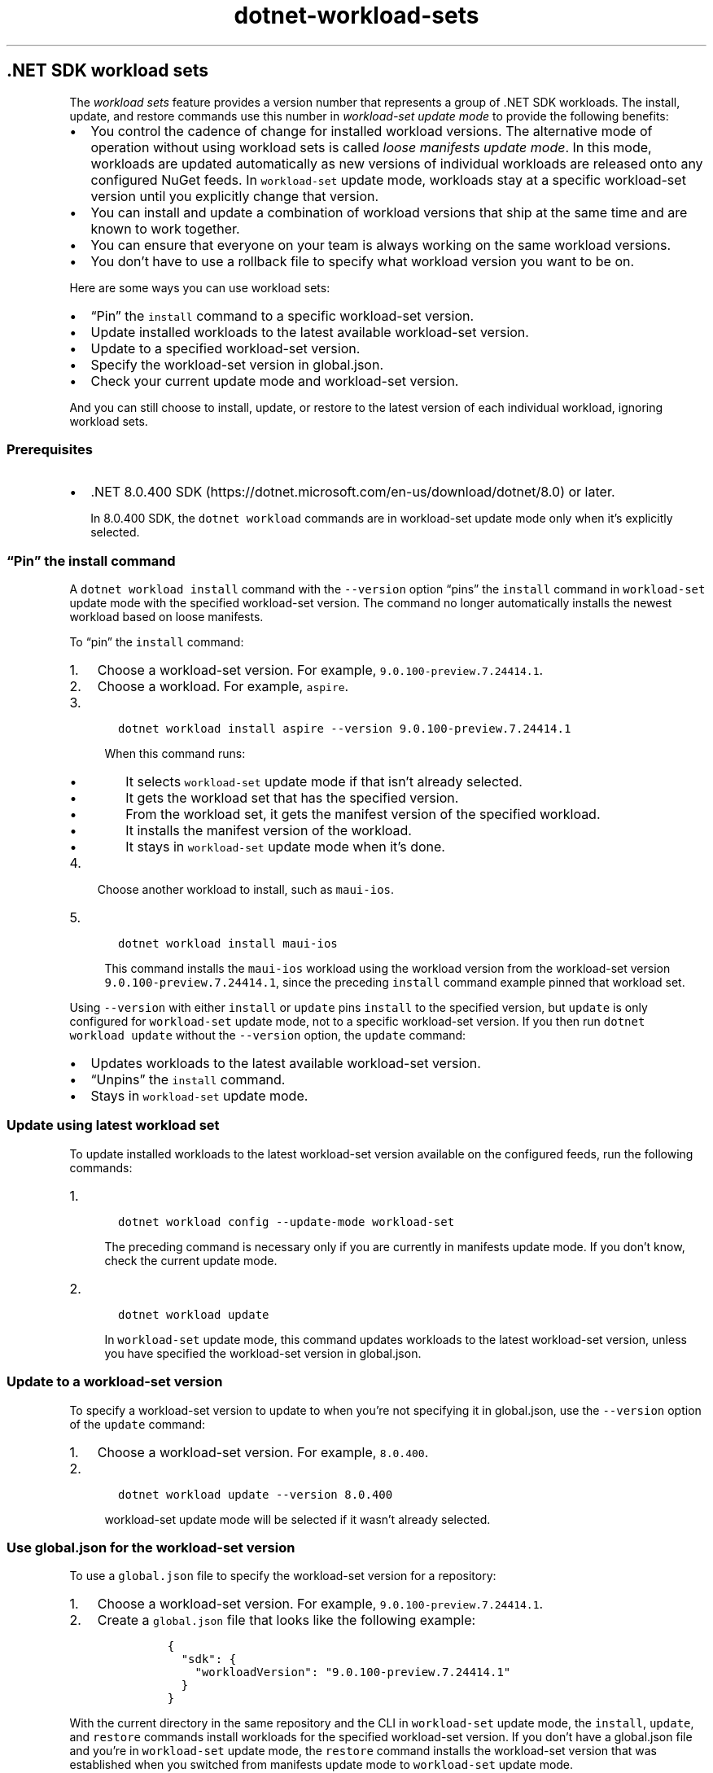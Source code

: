 .\" Automatically generated by Pandoc 2.18
.\"
.\" Define V font for inline verbatim, using C font in formats
.\" that render this, and otherwise B font.
.ie "\f[CB]x\f[]"x" \{\
. ftr V B
. ftr VI BI
. ftr VB B
. ftr VBI BI
.\}
.el \{\
. ftr V CR
. ftr VI CI
. ftr VB CB
. ftr VBI CBI
.\}
.TH "dotnet-workload-sets" "1" "2025-07-15" "" ".NET Documentation"
.hy
.SH .NET SDK workload sets
.PP
The \f[I]workload sets\f[R] feature provides a version number that represents a group of .NET SDK workloads.
The install, update, and restore commands use this number in \f[I]workload-set update mode\f[R] to provide the following benefits:
.IP \[bu] 2
You control the cadence of change for installed workload versions.
The alternative mode of operation without using workload sets is called \f[I]loose manifests update mode\f[R].
In this mode, workloads are updated automatically as new versions of individual workloads are released onto any configured NuGet feeds.
In \f[V]workload-set\f[R] update mode, workloads stay at a specific workload-set version until you explicitly change that version.
.IP \[bu] 2
You can install and update a combination of workload versions that ship at the same time and are known to work together.
.IP \[bu] 2
You can ensure that everyone on your team is always working on the same workload versions.
.IP \[bu] 2
You don\[cq]t have to use a rollback file to specify what workload version you want to be on.
.PP
Here are some ways you can use workload sets:
.IP \[bu] 2
\[lq]Pin\[rq] the \f[V]install\f[R] command to a specific workload-set version.
.IP \[bu] 2
Update installed workloads to the latest available workload-set version.
.IP \[bu] 2
Update to a specified workload-set version.
.IP \[bu] 2
Specify the workload-set version in global.json.
.IP \[bu] 2
Check your current update mode and workload-set version.
.PP
And you can still choose to install, update, or restore to the latest version of each individual workload, ignoring workload sets.
.SS Prerequisites
.IP \[bu] 2
\&.NET 8.0.400 SDK (https://dotnet.microsoft.com/en-us/download/dotnet/8.0) or later.
.RS 2
.PP
In 8.0.400 SDK, the \f[V]dotnet workload\f[R] commands are in workload-set update mode only when it\[cq]s explicitly selected.
.RE
.SS \[lq]Pin\[rq] the install command
.PP
A \f[V]dotnet workload install\f[R] command with the \f[V]--version\f[R] option \[lq]pins\[rq] the \f[V]install\f[R] command in \f[V]workload-set\f[R] update mode with the specified workload-set version.
The command no longer automatically installs the newest workload based on loose manifests.
.PP
To \[lq]pin\[rq] the \f[V]install\f[R] command:
.IP "1." 3
Choose a workload-set version.
For example, \f[V]9.0.100-preview.7.24414.1\f[R].
.IP "2." 3
Choose a workload.
For example, \f[V]aspire\f[R].
.IP "3." 3
.IP
.nf
\f[C]
   dotnet workload install aspire --version 9.0.100-preview.7.24414.1
\f[R]
.fi
.RS 4
.PP
When this command runs:
.IP \[bu] 2
It selects \f[V]workload-set\f[R] update mode if that isn\[cq]t already selected.
.IP \[bu] 2
It gets the workload set that has the specified version.
.IP \[bu] 2
From the workload set, it gets the manifest version of the specified workload.
.IP \[bu] 2
It installs the manifest version of the workload.
.IP \[bu] 2
It stays in \f[V]workload-set\f[R] update mode when it\[cq]s done.
.RE
.IP "4." 3
Choose another workload to install, such as \f[V]maui-ios\f[R].
.IP "5." 3
.IP
.nf
\f[C]
   dotnet workload install maui-ios
\f[R]
.fi
.RS 4
.PP
This command installs the \f[V]maui-ios\f[R] workload using the workload version from the workload-set version \f[V]9.0.100-preview.7.24414.1\f[R], since the preceding \f[V]install\f[R] command example pinned that workload set.
.RE
.PP
Using \f[V]--version\f[R] with either \f[V]install\f[R] or \f[V]update\f[R] pins \f[V]install\f[R] to the specified version, but \f[V]update\f[R] is only configured for \f[V]workload-set\f[R] update mode, not to a specific workload-set version.
If you then run \f[V]dotnet workload update\f[R] without the \f[V]--version\f[R] option, the \f[V]update\f[R] command:
.IP \[bu] 2
Updates workloads to the latest available workload-set version.
.IP \[bu] 2
\[lq]Unpins\[rq] the \f[V]install\f[R] command.
.IP \[bu] 2
Stays in \f[V]workload-set\f[R] update mode.
.SS Update using latest workload set
.PP
To update installed workloads to the latest workload-set version available on the configured feeds, run the following commands:
.IP "1." 3
.IP
.nf
\f[C]
   dotnet workload config --update-mode workload-set
\f[R]
.fi
.RS 4
.PP
The preceding command is necessary only if you are currently in manifests update mode.
If you don\[cq]t know, check the current update mode.
.RE
.IP "2." 3
.IP
.nf
\f[C]
   dotnet workload update
\f[R]
.fi
.RS 4
.PP
In \f[V]workload-set\f[R] update mode, this command updates workloads to the latest workload-set version, unless you have specified the workload-set version in global.json.
.RE
.SS Update to a workload-set version
.PP
To specify a workload-set version to update to when you\[cq]re not specifying it in global.json, use the \f[V]--version\f[R] option of the \f[V]update\f[R] command:
.IP "1." 3
Choose a workload-set version.
For example, \f[V]8.0.400\f[R].
.IP "2." 3
.IP
.nf
\f[C]
   dotnet workload update --version 8.0.400
\f[R]
.fi
.RS 4
.PP
\f[V]workload-set\f[R] update mode will be selected if it wasn\[cq]t already selected.
.RE
.SS Use global.json for the workload-set version
.PP
To use a \f[V]global.json\f[R] file to specify the workload-set version for a repository:
.IP "1." 3
Choose a workload-set version.
For example, \f[V]9.0.100-preview.7.24414.1\f[R].
.IP "2." 3
Create a \f[V]global.json\f[R] file that looks like the following example:
.RS 4
.IP
.nf
\f[C]
{
  \[dq]sdk\[dq]: {
    \[dq]workloadVersion\[dq]: \[dq]9.0.100-preview.7.24414.1\[dq]
  }
}
\f[R]
.fi
.RE
.PP
With the current directory in the same repository and the CLI in \f[V]workload-set\f[R] update mode, the \f[V]install\f[R], \f[V]update\f[R], and \f[V]restore\f[R] commands install workloads for the specified workload-set version.
If you don\[cq]t have a global.json file and you\[cq]re in \f[V]workload-set\f[R] update mode, the \f[V]restore\f[R] command installs the workload-set version that was established when you switched from manifests update mode to \f[V]workload-set\f[R] update mode.
.PP
If you have a workload-set version in the global.json file, the workload commands are in \f[V]workload-set\f[R] mode even if you haven\[cq]t run the \f[V]config\f[R] command or used \f[V]--version\f[R].
The global.json file overrides those.
To use the \f[V]--version\f[R] option in that case, run the command outside of the path containing the global.json file.
.PP
If you don\[cq]t specify the workload-set version in global.json, you can use the \f[V]--version\f[R] option with the \f[V]restore\f[R] command.
In that case, the \f[V]restore\f[R] command selects \f[V]workload-set\f[R] update mode before it restores workloads to the specified workload-set version.
.PP
In manifests update mode, \f[V]restore\f[R] installs or updates workloads to the latest version of each individual workload.
.SS Check the update mode and version
.PP
To see the current update mode, run the \f[V]config\f[R] command with the \f[V]--update-mode\f[R] option without an argument.
The mode is either \f[V]workload-set\f[R] or \f[V]manifests\f[R].
For example:
.IP
.nf
\f[C]
dotnet workload config --update-mode
\f[R]
.fi
.IP
.nf
\f[C]
workload-set
\f[R]
.fi
.PP
To see the current workload-set version, run \f[V]dotnet workload --version\f[R].
If a workload set is installed, you see a version such as 9.0.100-preview.7.24414.1 or 8.0.402.
For example:
.IP
.nf
\f[C]
dotnet workload --version
\f[R]
.fi
.IP
.nf
\f[C]
9.0.100-preview.7.24414.1
\f[R]
.fi
.PP
In manifests mode, or if the workload-set version isn\[cq]t established yet after switching to \f[V]workload-set\f[R] update mode, you see a version in the form of \f[V]<feature band>-manifests.<hash>\f[R].
For example:
.IP
.nf
\f[C]
dotnet workload --version
\f[R]
.fi
.IP
.nf
\f[C]
9.0.100-manifests.cf958b56
\f[R]
.fi
.SS Choose a workload-set version
.PP
Workload sets are published to nuget.org with each release of the .NET SDK, under the package ID \f[V]Microsoft.NET.Workloads.<feature band>\f[R].
For a stable version of the SDK, there is always a matching workload-set version.
So 8.0.400 SDK can install an 8.0.400 workload set, and 401 can install a 401 set.
In general, we recommend that you install the matching workload set for a stable SDK.
.PP
For preview releases, find the corresponding workload-set version in the package\[cq]s README tab.
For example, see the README tab for the .NET 9 Preview 7 package (https://www.nuget.org/packages/Microsoft.NET.Workloads.9.0.100-preview.7/9.100.0-preview.7.24414.1#readme-body-tab).
.PP
In the future, you\[cq]ll be able to see a list of workload-set versions and what they contain.
.SS Ignore workload sets
.PP
To install, or update to, the latest version of each individual workload available on the configured feeds, select and use manifests update mode by running the workload \f[V]config\f[R] command:
.IP
.nf
\f[C]
dotnet workload config --update-mode manifests
\f[R]
.fi
.PP
In .NET 8.0.4xx SDK, manifests mode is the default.
In this version, you need to select manifests mode explicitly only if you explicitly selected \f[V]workload-set\f[R] update mode previously.
.SS Related content
.IP \[bu] 2
dotnet workload command
.IP \[bu] 2
dotnet workload install
.IP \[bu] 2
dotnet workload update
